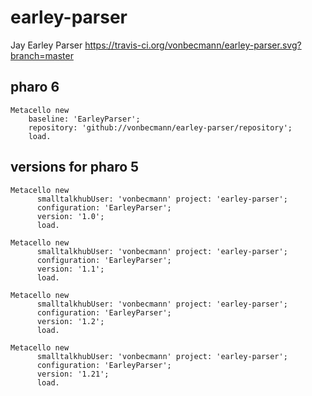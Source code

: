 * earley-parser

Jay Earley Parser [[https://travis-ci.org/vonbecmann/earley-parser][https://travis-ci.org/vonbecmann/earley-parser.svg?branch=master]]

** pharo 6

#+BEGIN_SRC
Metacello new
    baseline: 'EarleyParser';
    repository: 'github://vonbecmann/earley-parser/repository';
    load.
#+END_SRC


** versions for pharo 5

#+BEGIN_SRC
Metacello new
	  smalltalkhubUser: 'vonbecmann' project: 'earley-parser';
	  configuration: 'EarleyParser';
	  version: '1.0';
	  load.
#+END_SRC

#+BEGIN_SRC
Metacello new
	  smalltalkhubUser: 'vonbecmann' project: 'earley-parser';
	  configuration: 'EarleyParser';
	  version: '1.1';
	  load.
#+END_SRC


#+BEGIN_SRC
Metacello new
	  smalltalkhubUser: 'vonbecmann' project: 'earley-parser';
	  configuration: 'EarleyParser';
	  version: '1.2';
	  load.
#+END_SRC

#+BEGIN_SRC
Metacello new
	  smalltalkhubUser: 'vonbecmann' project: 'earley-parser';
	  configuration: 'EarleyParser';
	  version: '1.21';
	  load.
#+END_SRC

